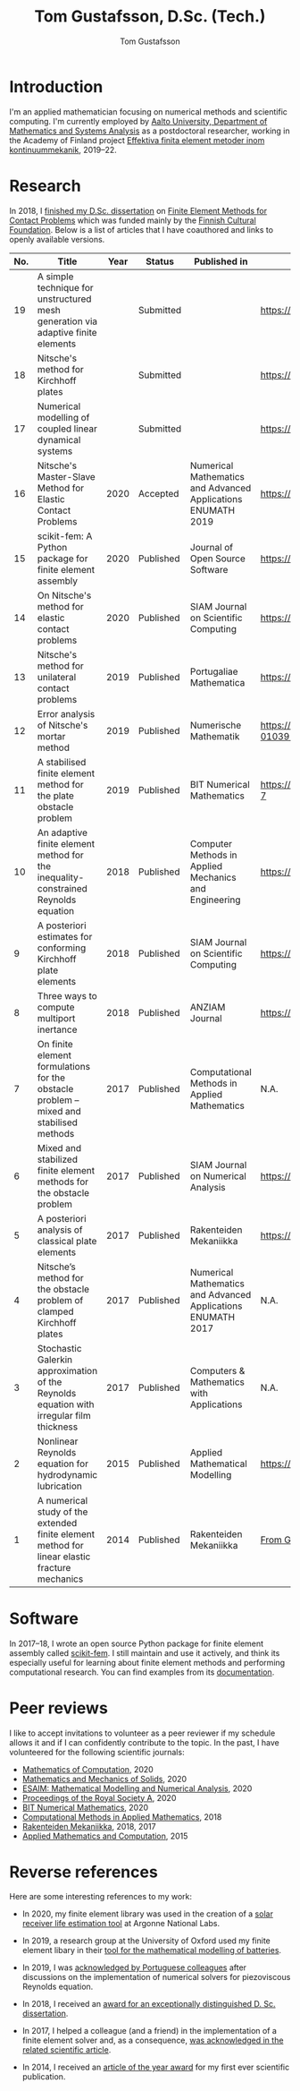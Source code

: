 #+TITLE:  Tom Gustafsson, D.Sc. (Tech.)
#+AUTHOR: Tom Gustafsson
#+HTML_HEAD: <link rel="stylesheet" href="https://fonts.googleapis.com/css?family=Roboto">
#+HTML_HEAD: <link rel="stylesheet" type="text/css" href="org.css" />

* Introduction

I'm an applied mathematician focusing on numerical methods and scientific
computing.  I'm currently employed by [[http://math.aalto.fi/en/][Aalto University, Department of
Mathematics and Systems Analysis]] as a postdoctoral researcher, working in the
Academy of Finland project [[https://akareport.aka.fi/ibi_apps/WFServlet?IBIF_ex=x_HakKuvaus2&CLICKED_ON=&HAKNRO1=324611&UILANG=fi&TULOSTE=HTML][Effektiva finita element metoder inom
kontinuummekanik]], 2019--22.

* Research

In 2018, I [[https://www.genealogy.math.ndsu.nodak.edu/id.php?id=255380][finished my D.Sc. dissertation]] on [[https://aaltodoc.aalto.fi/handle/123456789/31486][Finite Element Methods for Contact
Problems]] which was funded mainly by the [[https://skr.fi/][Finnish Cultural Foundation]].  Below is a
list of articles that I have coauthored and links to openly available versions.

| No. | Title                                                                                         | Year | Status    | Published in                                                 | PDF available?                               |
|-----+-----------------------------------------------------------------------------------------------+------+-----------+--------------------------------------------------------------+----------------------------------------------|
|  19 | A simple technique for unstructured mesh generation via adaptive finite elements              |      | Submitted |                                                              | https://arxiv.org/pdf/2011.07919             |
|  18 | Nitsche's method for Kirchhoff plates                                                         |      | Submitted |                                                              | https://arxiv.org/pdf/2007.00403             |
|  17 | Numerical modelling of coupled linear dynamical systems                                       |      | Submitted |                                                              | https://arxiv.org/pdf/1911.04219             |
|  16 | Nitsche's Master-Slave Method for Elastic Contact Problems                                    | 2020 | Accepted  | Numerical Mathematics and Advanced Applications ENUMATH 2019 | https://arxiv.org/pdf/1912.08279             |
|  15 | scikit-fem: A Python package for finite element assembly                                      | 2020 | Published | Journal of Open Source Software                              | https://doi.org/10.21105/joss.02369          |
|  14 | On Nitsche's method for elastic contact problems                                              | 2020 | Published | SIAM Journal on Scientific Computing                         | https://arxiv.org/pdf/1902.09312             |
|  13 | Nitsche's method for unilateral contact problems                                              | 2019 | Published | Portugaliae Mathematica                                      | https://arxiv.org/pdf/1805.04283             |
|  12 | Error analysis of Nitsche's mortar method                                                     | 2019 | Published | Numerische Mathematik                                        | https://doi.org/10.1007/s00211-019-01039-5   |
|  11 | A stabilised finite element method for the plate obstacle problem                             | 2019 | Published | BIT Numerical Mathematics                                    | https://doi.org/10.1007/s10543-018-0728-7    |
|  10 | An adaptive finite element method for the inequality-constrained Reynolds equation            | 2018 | Published | Computer Methods in Applied Mechanics and Engineering        | https://arxiv.org/pdf/1711.04274             |
|   9 | A posteriori estimates for conforming Kirchhoff plate elements                                | 2018 | Published | SIAM Journal on Scientific Computing                         | https://arxiv.org/pdf/1707.08396             |
|   8 | Three ways to compute multiport inertance                                                     | 2018 | Published | ANZIAM Journal                                               | https://doi.org/10.21914/anziamj.v60i0.14058 |
|   7 | On finite element formulations for the obstacle problem – mixed and stabilised methods        | 2017 | Published | Computational Methods in Applied Mathematics                 | N.A.                                         |
|   6 | Mixed and stabilized finite element methods for the obstacle problem                          | 2017 | Published | SIAM Journal on Numerical Analysis                           | https://arxiv.org/pdf/1603.04257             |
|   5 | A posteriori analysis of classical plate elements                                             | 2017 | Published | Rakenteiden Mekaniikka                                       | https://doi.org/10.23998/rm.65004            |
|   4 | Nitsche’s method for the obstacle problem of clamped Kirchhoff plates                         | 2017 | Published | Numerical Mathematics and Advanced Applications ENUMATH 2017 | N.A.                                         |
|   3 | Stochastic Galerkin approximation of the Reynolds equation with irregular film thickness      | 2017 | Published | Computers & Mathematics with Applications                    | N.A.                                         |
|   2 | Nonlinear Reynolds equation for hydrodynamic lubrication                                      | 2015 | Published | Applied Mathematical Modelling                               | https://arxiv.org/pdf/1502.05993             |
|   1 | A numerical study of the extended finite element method for linear elastic fracture mechanics | 2014 | Published | Rakenteiden Mekaniikka                                       | [[https://github.com/kinnala/kinnala.github.io/files/5503062/RakMek_47_3_2014_2.pdf][From GitHub]]                                  |

* Software

In 2017–18, I wrote an open source Python package for finite element
assembly called [[https://github.com/kinnala/scikit-fem][scikit-fem]]. I still maintain and use it actively, and think its
especially useful for learning about finite element methods and performing
computational research.  You can find examples from its [[https://kinnala.github.io/scikit-fem-docs][documentation]].

* Peer reviews

I like to accept invitations to volunteer as a peer reviewer if
my schedule allows it and if I can confidently contribute
to the topic.
In the past, I have volunteered for the following
scientific journals:

- [[https://www.ams.org/publications/journals/journalsframework/mcom][Mathematics of Computation]], 2020
- [[https://journals.sagepub.com/home/mms][Mathematics and Mechanics of Solids]], 2020
- [[https://www.esaim-m2an.org/][ESAIM: Mathematical Modelling and Numerical Analysis]], 2020
- [[https://royalsocietypublishing.org/journal/rspa][Proceedings of the Royal Society A]], 2020
- [[https://www.springer.com/journal/10543][BIT Numerical Mathematics]], 2020
- [[https://www.degruyter.com/cmam][Computational Methods in Applied Mathematics]], 2018
- [[https://rakenteidenmekaniikka.journal.fi/][Rakenteiden Mekaniikka]], 2018, 2017
- [[https://www.journals.elsevier.com/applied-mathematics-and-computation][Applied Mathematics and Computation]], 2015

* Reverse references

Here are some interesting references to my work:

- In 2020, my finite element library was used in the creation of a [[https://github.com/Argonne-National-Laboratory/srlife][solar
  receiver life estimation tool]] at Argonne National Labs.

- In 2019, a research group at the University of Oxford used my finite element
  libary in their [[https://doi.org/10.1149/osf.io/67ckj][tool for the mathematical modelling of batteries]].

- In 2019, I was [[https://doi.org/10.3390/fluids4020098][acknowledged by Portuguese colleagues]] after discussions on
  the implementation of numerical solvers for piezoviscous Reynolds equation.

- In 2018, I received an [[https://into.aalto.fi/display/endoctoralsci/Dissertation+awards][award for an exceptionally distinguished D. Sc. dissertation]].

- In 2017, I helped a colleague (and a friend) in the implementation of a finite
  element solver and, as a consequence, [[https://doi.org/10.1063/1.5000908][was acknowledged in the related
  scientific article]].

- In 2014, I received an [[http://rmseura.tkk.fi/rmlehti/palkitut_artikkelit.html][article of the year award]] for my first ever scientific
  publication.
